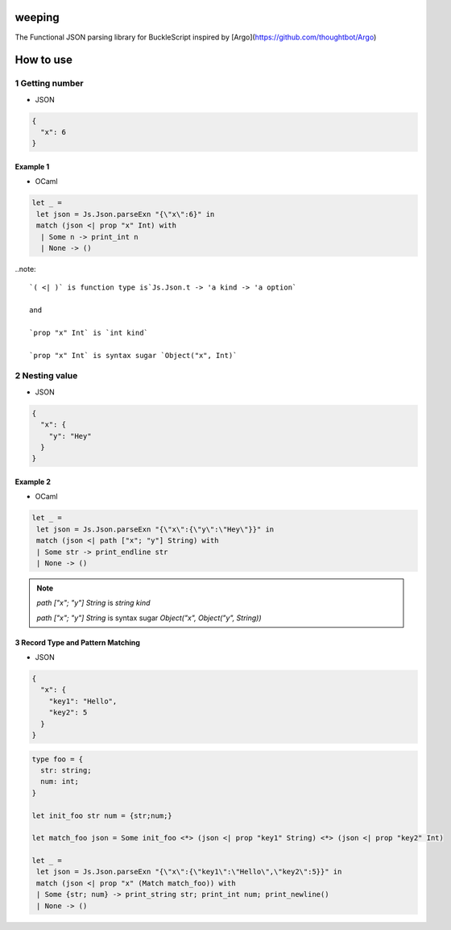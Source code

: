 weeping
=======

The Functional JSON parsing library for BuckleScript inspired by [Argo](https://github.com/thoughtbot/Argo)

How to use
======

1 Getting number
------

* JSON

.. code-block:: JSON

  {
    "x": 6
  }


Example 1
^^^^^^^^

* OCaml

.. code-block:: OCaml

 let _ =
  let json = Js.Json.parseExn "{\"x\":6}" in
  match (json <| prop "x" Int) with
   | Some n -> print_int n
   | None -> ()

..note::

  `( <| )` is function type is`Js.Json.t -> 'a kind -> 'a option`

  and

  `prop "x" Int` is `int kind`

  `prop "x" Int` is syntax sugar `Object("x", Int)`

2 Nesting value
------

* JSON

.. code-block:: JSON

  {
    "x": {
      "y": "Hey"
    }
  }


Example 2
^^^^^^^^

* OCaml

.. code-block:: OCaml

 let _ =
  let json = Js.Json.parseExn "{\"x\":{\"y\":\"Hey\"}}" in
  match (json <| path ["x"; "y"] String) with
  | Some str -> print_endline str
  | None -> ()


.. note::

  `path ["x"; "y"] String` is `string kind`

  `path ["x"; "y"] String` is syntax sugar `Object("x", Object("y", String))`

3 Record Type and Pattern Matching
^^^^^^^^

* JSON

.. code-block:: json

  {
    "x": {
      "key1": "Hello",
      "key2": 5
    }
  }


.. code-block:: OCaml

 type foo = {
   str: string;
   num: int;
 }

 let init_foo str num = {str;num;}

 let match_foo json = Some init_foo <*> (json <| prop "key1" String) <*> (json <| prop "key2" Int)

 let _ =
  let json = Js.Json.parseExn "{\"x\":{\"key1\":\"Hello\",\"key2\":5}}" in
  match (json <| prop "x" (Match match_foo)) with
  | Some {str; num} -> print_string str; print_int num; print_newline()
  | None -> ()


